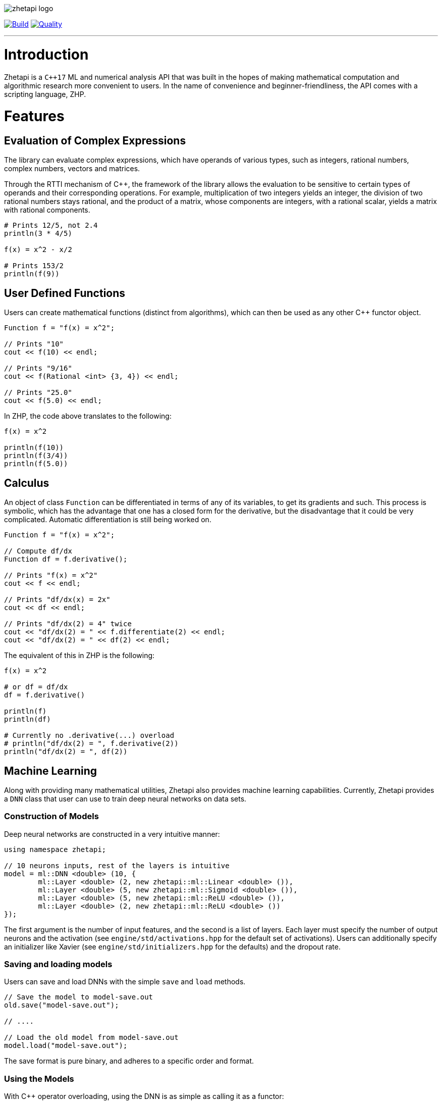 image::zhetapi-logo.png[]

image:https://semaphoreci.com/api/v1/vedavamadathil/zhetapi/branches/master/badge.svg[Build, link=https://semaphoreci.com/vedavamadathil/zhetapi]
image:https://app.codacy.com/project/badge/Grade/9df40090202d4fc1ba8a559fbe5f96a2[Quality, link=https://www.codacy.com/gh/vedavamadathil/zhetapi/dashboard?utm_source=github.com&amp;utm_medium=referral&amp;utm_content=vedavamadathil/zhetapi&amp;utm_campaign=Badge_Grade]

---

= Introduction

Zhetapi is a `C++17` ML and numerical analysis API that was built in the hopes of
making mathematical computation and algorithmic research more convenient to
users. In the name of convenience and beginner-friendliness, the API comes with a
scripting language, ZHP.

= Features

== Evaluation of Complex Expressions

The library can evaluate complex expressions, which have operands of various
types, such as integers, rational numbers, complex numbers, vectors and
matrices.

Through the RTTI mechanism of C++, the framework of the library allows the
evaluation to be sensitive to certain types of operands and their corresponding
operations. For example, multiplication of two integers yields an integer, the
division of two rational numbers stays rational, and the product of a matrix,
whose components are integers, with a rational scalar, yields a matrix with
rational components.

```
# Prints 12/5, not 2.4
println(3 * 4/5)

f(x) = x^2 - x/2

# Prints 153/2
println(f(9))
```

== User Defined Functions

Users can create mathematical functions (distinct from algorithms),
which can then be used as any other C++ functor object.

```cpp
Function f = "f(x) = x^2";

// Prints "10"
cout << f(10) << endl;

// Prints "9/16"
cout << f(Rational <int> {3, 4}) << endl;

// Prints "25.0"
cout << f(5.0) << endl;
```

In ZHP, the code above translates to the following:

```
f(x) = x^2

println(f(10))
println(f(3/4))
println(f(5.0))
```

== Calculus

An object of class `Function` can be differentiated in terms of any of its
variables, to get its gradients and such. This process is symbolic, which has
the advantage that one has a closed form for the derivative, but the
disadvantage that it could be very complicated. Automatic differentiation is still
being worked on.

```cpp
Function f = "f(x) = x^2";

// Compute df/dx
Function df = f.derivative();

// Prints "f(x) = x^2"
cout << f << endl;

// Prints "df/dx(x) = 2x"
cout << df << endl;

// Prints "df/dx(2) = 4" twice
cout << "df/dx(2) = " << f.differentiate(2) << endl;
cout << "df/dx(2) = " << df(2) << endl;
```

The equivalent of this in ZHP is the following:

```
f(x) = x^2

# or df = df/dx
df = f.derivative()

println(f)
println(df)

# Currently no .derivative(...) overload
# println("df/dx(2) = ", f.derivative(2))
println("df/dx(2) = ", df(2))
```

== Machine Learning

Along with providing many mathematical utilities, Zhetapi also provides
machine learning capabilities. Currently, Zhetapi provides a `DNN`
class that user can use to train deep neural networks on data sets.

=== Construction of Models

Deep neural networks are constructed in a very intuitive manner:

```cpp
using namespace zhetapi;

// 10 neurons inputs, rest of the layers is intuitive
model = ml::DNN <double> (10, {
	ml::Layer <double> (2, new zhetapi::ml::Linear <double> ()),
	ml::Layer <double> (5, new zhetapi::ml::Sigmoid <double> ()),
	ml::Layer <double> (5, new zhetapi::ml::ReLU <double> ()),
	ml::Layer <double> (2, new zhetapi::ml::ReLU <double> ())
});
```

The first argument is the number of input features, and the second is a list
of layers. Each layer must specify the number of output neurons and the activation
(see `engine/std/activations.hpp` for the default set of activations). Users can
additionally specify an initializer like Xavier (see `engine/std/initializers.hpp`
for the defaults) and the dropout rate.

=== Saving and loading models

Users can save and load DNNs with the simple `save` and `load` methods.

```cpp
// Save the model to model-save.out
old.save("model-save.out");

// ....

// Load the old model from model-save.out
model.load("model-save.out");
```

The save format is pure binary, and adheres to a specific order and format.

=== Using the Models

With C++ operator overloading, using the DNN is as simple as calling it
as a functor:

```cpp
cout << model({3, 5}) << endl;
cout << model({4, 5}) << endl;
```

=== Training the Models

The DNN class itself does not have any methods for fitting; it can only return
gradients and Jacobians. Instead, use function like `fit`:

```cpp
using namespace zhetapi;

ml::Erf <double> *erf = new ml::MSE <double> ();
ml::Optimizer <double> *opt = new ml::Adam <double> ();

Vector <double> in;
Vector <double> out;

// Initialize in and out...

fit(model, in, out, erf, opt);

// DataSet is an alias for std::vector <Vector <T>>
DataSet <double> ins;
DataSet <double> outs;

// Initialize ins and outs...

fit(model, ins, outs, erf, opt);

// Last parameter specifies the desired number of threads
multithreaded_fit(model, ins, outs, erf, opt, 8);

// Find other methods at engine/training.hpp...
```

All the training functions are present in `engine/training.hpp`, and the
default cost functions and optimizers can be found in `engine/std/erfs.hpp`
and `engine/std/optimizers.hpp`.

For a more comprehensive and practical example, see the `samples/mnist`
directory, in which a DNN is trained to recognize hand written digits from the
MNIST data set.

== Linear Algebra

Linear algebra can be done with the `Vector` and `Matrix` classes. These
classes entail intuitive usage through a variety of applications.

Zhetapi provides standard linear algebra routines like Gram Shmit, QR
and LQ factorization and others (see `engine/std/linalg.hpp`):

```cpp
using namespace zhetapi;

/* This is how to initialize a matrix from construction
 *
 * This allows one to perform many grid-based
 * algorithms (like dynamic programming) easily.
 *
 * For a relatively extreme example, see the
 * implementation of the levenshtein algorithm
 * in source/lang/error_handling.cpp
 */
Matrix <double> mat(5, 5,
	[](size_t i, size_t j) -> double {
		return (i == j) ? i + 1 : 0;
	}
);

cout << is_diag(mat) << endl;
cout << is_identity(mat) << endl;

Vector <double> eigens = qr_algorithm(mat);

// Will print the diagonal elements of mat
cout << "eigens = " << eigens << endl;

// Flatten mat as a matrix
Vector <double> fl = flatten(mat);
```

== Standard Algorithms

|===

| Function | Description | Engine Header

| `gram_schmidt` | Performs the Gram Schmidt process on the given set of
vectors.	| `std/linalg.hpp`

| `gram_schmidt_normalized` | Same as `gram_schmidt` but returns a basis of
normalized vectors. | `std/linalg.hpp`

| `lagrange_interpolate` | Performs Lagrange interpolation on the given set of
points. Returns the appropriate polynomial. | `std/algorithm.hpp`

| `lu_factorize` | Returns the LU factorization of a matrix. |
`std/algorithm.hpp`

| `solve_linear_equation` | Solves the linear equation `Ax = b` given `A` and
`b`. | `std/algorithm.h`

| `reduced_polynomial_fitting` | Returns a polynomial that goes through the
given set of points. Differs from `lagrange_interpolate` in that it returns a
simplified polynomial. | `std/algorithm.hpp`

| `gradient_descent` | Applies gradient descent to a given function on the
given set of data. (Deprecated) | `std/algorithm.hpp`

| `find_root` | Uses Newton's method to find the root of the given function.
(Deprecated) | `std/algorithm.hpp`

| `solve_hlde_constant` | Solves the homogeneous linear differential equation
with constant coefficients represented by the given polynomial. Returns a list
of functions as a basis to the solution space. (Deprecated) |
`std/calculus.hpp`

| `bernoulli_sequence_real` | Generates the first `n` terms of the Bernoulli
sequence. | `std/combinatorial.hpp`

| `bernoulli_sequence_rational` | Generates the first `n` terms of the
Bernoulli sequence as rational numbers. | `std/combinatorial.hpp`

| `bernoulli_number_real` | Generates the `n` th Bernoulli number.  |
`std/combinatorial.hpp`

| `bernoulli_number_rational` | Generates the `n` th Bernoulli number as a
rational number.  | `std/combinatorial.hpp`

|===

= The Scripting Language (ZHP)

ZHP on the surface appears to be very similar to Python. However, there is much
more focus on the mathematical and notational aspects.

Current features include declaring variables (these include constant and
mathematical functions), looping (with `while` and `for`), importing libraries,
and defining and using algorithms.

A sample script is presented below:

```
# Single-line comments are alike to Python and Bash

# This is how you would import a library
import math

# This is how to define a function
f(x) = x^3 + x * sin(x)

if (f(10) >= 0)
	println("f(10) = ", f(10))
else
	println("f(10) is less than 0")

i = 0
while (i++ < 10)
	println("[i = ", i, "] f(i) = ", f(i))

# Note the distinction between functions and algorithms
# An algorithm is like the Python equivalent of a function,
# and functions are like Python lambdas
alg myalg()
{
	x = 42
	println("x = ", x)
}

# Prints "x = 42"
myalg()
```

This scripting language is designed to make it easier to test and implement
algorithms in ML and numerical analysis. Get started with the interpreter with
`zhetapi -h`:

```
Usage: zhetapi [options] file...
Options:
 -c		Compiles the files into a single library.
 -d		Displays exported symbols in the libraries specified.
 -h		Display the guide for the interpreter.
 -o <file>	Place the compiled library into <file>.
 -L <directory>	Add <directory> to the interpreter's library search path
```

= Project Layout

A description of each relevant directory is presented below:

|===

| Directory | Description

| engine | Contains the library template headers. All features of Zhetapi are here.

| engine/core | Contains the core API of the Zhetapi library, that runs behind
the scenes of the convenient features provided by the library.

| engine/cuda | Contains CUDA headers for the CUDA functions provided by the
library (Note: this has not been updated since around v0.2).

| engine/std | Contains standard implementation of algorithms and functions.
This includes activation functions and optimizers for ML.

| interpreter | Contains the source for the interpreter as well as builtin
functions for the language.

| lib | Source for the default libraries for ZHP. Currently only includes `math`
and `io`.

| samples | Contains examples of library usage. See the README at that
directory for more information.

| source | Contains source code for the API.

| testing | All resources used for testing.

|===


= Building and Usage

Most of the features of Zhetapi depend only on `C++17` and the Boost library
(preferable version 1.65). CMake is used to compile the targets.

It is recommended that you use the `g++-8` compiler, as it is the only one that
has been tested with so far.

*macOS (High Sierra and later)*

```
$ brew install gcc@8 boost cmake
```

*Ubuntu (18.04 and later)*

```
$ sudo apt-get install gcc-8 g++-8 libboost-dev cmake
```

Additional dependencies for image processing are `libpng`, `OpenGL` and `GLFW3`.
These are specifically used only for loading and displaying images.

To install the interpreter for ZHP, run `./run.py install -j[THREADS=8]` in the
home directory of this repository. This also compiles the API libraries
(`libzhp.so`, `libzhpcuda.so` and `libzhp.a`) and the default ZHP libraries
(`math` and `io` for now).

To use the C++ API in your own programs, include the `engine` directory (which
includes all the headers) and link your program with the shared/static libraries.

This project is being developed on Unix environments (MacOS and Linux) and has
only been tested for them. It is a work in progress.

= What Next?

=== Simplification of functions

Currently, objects of the `Function` class lack the complete ability to simplify
their representations. Some of this functionality does already exist, such as
the fact that adding/subtracting by 0 and multiplying/dividing by 1 are trivial
actions.

As an example, it is not yet possible to have the object recognize that
`3xy + 5yx` is the same as `8xy`. This feature would also help reduce the
complexity of derivatives of these objects.

=== Integration and differentiation

Symbolic differentiation is a current feature. However, integration is not. This
feature will be implemented as soon as the current framework has been properly
placed. The addition of other kinds of differentiation and integration, such as
automatic differentiation, and different types of numerical integration
(quadrature, etc.), is also something to look forward to.

=== Exact forms of numbers

One recognizes, simply by looking at the first few digits, that the number
`3.141592` is most nearly pi, and that the number `2.7182817` is most nearly
Euler's number. The hope is that at some point, the library will be able to
reach similar conclusions, through the help of integer relations algorithms such

=== More extensive support for machine learning

Deep neural networks are already present in the Zhetapi library. The next steps
would be implementing convolutional networks, recurrent networks, and other structures
used in supervised learning. In addition, structures and algorithms used in unsupervised
learning and other branches of AI shall also be added.

= Contact

veskimo123@gmail.com

= References

Below is a list of resources used in the making of this project.

 . Strang, Gilbert. _Introduction to Linear Algebra._ Wellesley, MA: Cambridge Press, 2016. Print.
 . Apostol, Tom M. _Calculus. Volume I_ New York: J. Wiley, 1967. Print.
 . Apostol, Tom M. _Calculus. Volume II_ Waltham, Mass: Blaisdell Pub. Co, 1967. Print.
 . Graham, Ronald L., Donald E. Knuth, and Oren Patashnik. _Concrete Mathematics
 : A Foundation For Computer Science._ Reading, Mass: Addison-Wesley, 1994. Print.
 . Stroustrup, Bjarne. _The C++ Programming Language._ Upper Saddle River, NJ: Addison-Wesley, 2013. Print.
 . Press, William H., et al. _Numerical Recipes : The Art of Scientific Computing._ Cambridge, UK New York: Cambridge University Press, 2007. Print.
 . Géron, Aurélien. Hands-on machine learning with Scikit-Learn, Keras, and TensorFlow : concepts, tools, and techniques to build intelligent systems. Sebastopol, CA: O'Reilly Media, Inc, 2019. Print.
